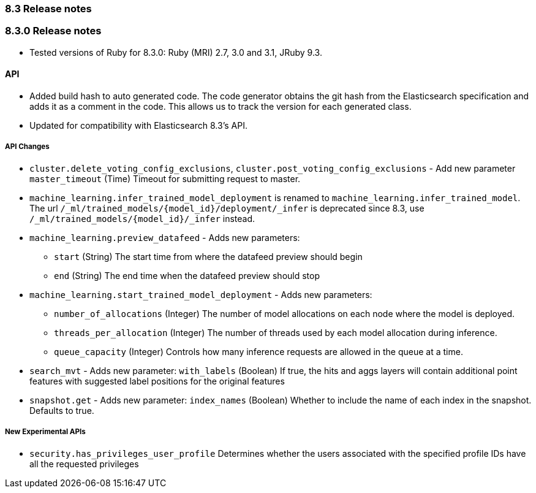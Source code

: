 [[release_notes_83]]
=== 8.3 Release notes

[discrete]
[[release_notes_830]]
=== 8.3.0 Release notes

- Tested versions of Ruby for 8.3.0: Ruby (MRI) 2.7, 3.0 and 3.1, JRuby 9.3.

[discrete]
==== API

- Added build hash to auto generated code. The code generator obtains the git hash from the Elasticsearch specification and adds it as a comment in the code. This allows us to track the version for each generated class.
- Updated for compatibility with Elasticsearch 8.3's API.

[discrete]
===== API Changes

* `cluster.delete_voting_config_exclusions`, `cluster.post_voting_config_exclusions` - Add new parameter `master_timeout` (Time) Timeout for submitting request to master.
* `machine_learning.infer_trained_model_deployment` is renamed to `machine_learning.infer_trained_model`. The url `/_ml/trained_models/{model_id}/deployment/_infer` is deprecated since 8.3, use `/_ml/trained_models/{model_id}/_infer` instead.
* `machine_learning.preview_datafeed` - Adds new parameters:
** `start` (String) The start time from where the datafeed preview should begin
** `end` (String) The end time when the datafeed preview should stop
* `machine_learning.start_trained_model_deployment` - Adds new parameters:
** `number_of_allocations` (Integer) The number of model allocations on each node where the model is deployed.
** `threads_per_allocation` (Integer) The number of threads used by each model allocation during inference.
** `queue_capacity` (Integer) Controls how many inference requests are allowed in the queue at a time.
* `search_mvt` - Adds new parameter: `with_labels` (Boolean) If true, the hits and aggs layers will contain additional point features with suggested label positions for the original features
* `snapshot.get` - Adds new parameter: `index_names` (Boolean) Whether to include the name of each index in the snapshot. Defaults to true.

[discrete]
===== New Experimental APIs
* `security.has_privileges_user_profile` Determines whether the users associated with the specified profile IDs have all the requested privileges
